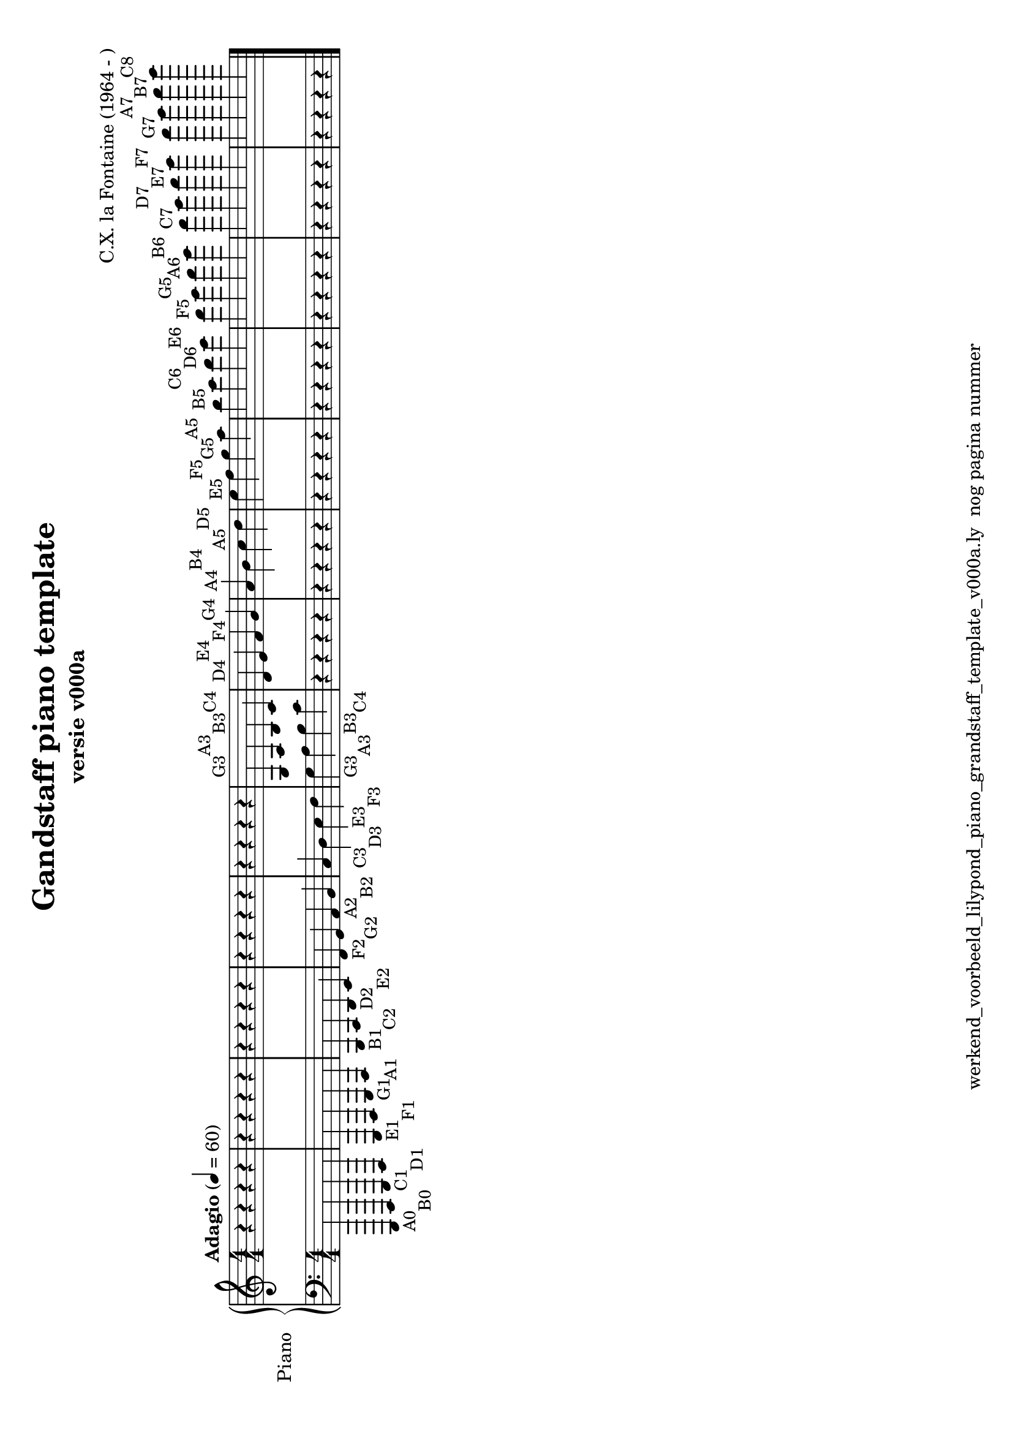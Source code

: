 \version "2.24.3"
% file: lilypond_piano_grandstaff_toonladder_template_v000a.ly
% C.X. la Fontaine
% 20240125 

\pointAndClickOff

\language "english"  % letop tbv aanduiding s (=sharp) en f (=flat)

upper = 
          {
            \clef treble
            \key c \major
            \numericTimeSignature % zonder commentaar van dit command dan een time signature van x/y
                                  % met wordt breve of alla breve (c en c met streepje)
            \time 4/4
            \tempo "Adagio" 4 = 60

            % Haakje open voor begin m1 
            % en haakje sluiten na m4 zorgt voor een slur over m1 t/m m4
            %%\set fingeringOrientations = #'(left)
            \set fingeringOrientations = #'(up)
            

           \set fontSize = -0.90   % 0 = defaultsize 6 = double de size -6 = halves the size  

            % Aantal bekende noten op de G-sleutel (treble)
            % c'4^"C4" = centrale C

            % Upper Regel1
            r4          r4          r4          r4           \bar "|"  % m1
            r4          r4          r4          r4           \bar "|"  % m2
            r4          r4          r4          r4           \bar "|"  % m3
            r4          r4          r4          r4           \bar "|"  % m4
            r4          r4          r4          r4           \bar "|"  % m5
            g4^"G3"     a4^"A3"     b4^"B3"     c'4^"C4"     \bar "|"  % m6
            d'4^"D4"    e'4^"E4"    f'4^"F4"    g'4^"G4"     \bar "|"  % m7
            a'4^"A4"    b'4^"B4"    c''4^"A5"   d''4^"D5"    \bar "|"  % m8
            e''4^"E5"   f''4^"F5"   g''4^"G5"   a''4^"A5"    \bar "|"  % m9
            b''4^"B5"   c'''4^"C6"  d'''4^"D6"  e'''4^"E6"   \bar "|"  % m10
            f'''4^"F5"  g'''4^"G5"  a'''4^"A6"  b'''4^"B6"   \bar "|"  % m11
            c''''4^"C7" d''''4^"D7" e''''4^"E7" f''''4^"F7"  \bar "|"  % m12
            g''''4^"G7" a''''4^"A7" b''''4^"B7" c'''''4^"C8" \bar "|." % m13
            \break
          } 

lower =
          {
            \clef bass
            \key c \major
            \time 4/4

            \set fontSize = -0.90   % 0 = defaultsize 6 = double de size -6 = halves the size  

            % Aantal bekende noten op de f-sleutel (bass)
            % a,,,4-"A0" = laatste noot op piano
            % c,,,4-"C0" c,,4-"C1"   c,4-"C2" c4-"C3" c'4-"C4"

            % Lower Regel1
            a,,,4-"A0" b,,,4-"B0" c,,4-"C1"  d,,4-"D1" \bar "|"  % m1
            e,,4-"E1"  f,,4-"F1"  g,,4-"G1"  a,,4-"A1" \bar "|"  % m2
            b,,4-"B1"  c,4-"C2"   d,4-"D2"   e,4-"E2"  \bar "|"  % m3
            f,4-"F2"   g,4-"G2"   a,4-"A2"   b,4-"B2"  \bar "|"  % m4
            c4-"C3"    d4-"D3"    e4-"E3"    f4-"F3"   \bar "|"  % m5
            g4-"G3"    a4-"A3"    b4-"B3"    c'4-"C4"  \bar "|"  % m6
            r4         r4         r4         r4        \bar "|"  % m7
            r4         r4         r4         r4        \bar "|"  % m8
            r4         r4         r4         r4        \bar "|"  % m9
            r4         r4         r4         r4        \bar "|"  % m10
            r4         r4         r4         r4        \bar "|"  % m11
            r4         r4         r4         r4        \bar "|"  % m12
            r4         r4         r4         r4        \bar "|." % m13


            \break

          }

\book {
  \header {
    title =  "Gandstaff piano template"
    subtitle =  "versie v000a"
    composer =  "C.X. la Fontaine (1964 - )"
    encodingsoftware =  "Handmatig"
    encodingdate =  "20240107"
    first-page-number = 1
    tagline = "werkend_voorbeeld_lilypond_piano_grandstaff_template_v000a.ly  nog pagina nummer" % dit onderdrukt de default footer
  }
  
 

  %#(set-global-staff-size 19.997457142857144)
  \paper {
     #(set-paper-size "a4" 'landscape)
  %
  %   paper-width = 21.59\cm
  %   paper-height = 27.94\cm
  %   top-margin = 1.5\cm
  %   bottom-margin = 1.5\cm
  %   left-margin = 1.5\m
  %   right-margin = 1.5\m
 
  indent = 1.6607692307692308\cm
  %   indent = 0\cm % niet eerste regel inspringen
 
  %   short-indent = 1.3286153846153848\cm
  %
  }

  % The score definition
  \score {
    <<
      \new PianoStaff \with { instrumentName = "Piano" } <<
        \new Staff = "up"   \upper
        \new Staff = "down" \lower
      >>
    >>
    % To create MIDI output, uncomment the following line:
    \midi {}  % This command creates a midi file
    \layout{} % This command creates a pdf file
  }

}

